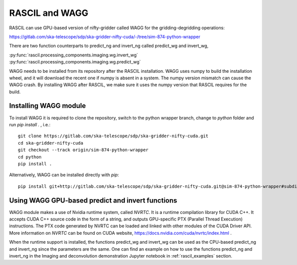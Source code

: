 .. _rascil_wagg:

RASCIL and WAGG
***************

RASCIL can use GPU-based version of nifty-gridder called WAGG for the gridding-degridding operations:

https://gitlab.com/ska-telescope/sdp/ska-gridder-nifty-cuda/-/tree/sim-874-python-wrapper

There are two function counterparts to predict_ng and invert_ng called predict_wg and invert_wg,

:py:func:`rascil.processing_components.imaging.wg.invert_wg`
:py:func:`rascil.processing_components.imaging.wg.predict_wg`

WAGG needs to be installed from its repository after the RASCIL installation. WAGG uses numpy to build the installation wheel, and it will download the recent one if numpy is absent in a system. The numpy version mismatch can cause the WAGG crash. By installing WAGG after RASCIL, we make sure it uses the numpy version that RASCIL requires for the build.

Installing WAGG module
======================

To install WAGG it is required to clone the repository, switch to the python wrapper branch, change to `python` folder and run `pip install .` , i.e.::

     git clone https://gitlab.com/ska-telescope/sdp/ska-gridder-nifty-cuda.git
     cd ska-gridder-nifty-cuda
     git checkout --track origin/sim-874-python-wrapper
     cd python
     pip install .


Alternatively, WAGG can be installed directly with `pip`::

     pip install git+http://gitlab.com/ska-telescope/sdp/ska-gridder-nifty-cuda.git@sim-874-python-wrapper#subdirectory=python

Using WAGG GPU-based predict and invert functions
=================================================

WAGG module makes a use of Nvidia runtime system, called `NVRTC`. It is a runtime compilation library for CUDA C++. 
It accepts CUDA C++ source code in the form of a string, and outputs GPU-specific PTX (Parallel Thread Execution) instructions.
The PTX code generated by NVRTC can be loaded and linked with other modules of the CUDA Driver API.
More information on `NVRTC` can be found on CUDA website, https://docs.nvidia.com/cuda/nvrtc/index.html .

When the runtime support is installed, the functions predict_wg and invert_wg can be used as the CPU-based predict_ng and invert_ng since the parameters are the same.
One can find an example on how to use the functions predict_ng and invert_ng in the Imaging and deconvolution demonstration Jupyter notebook in :ref:`rascil_examples` section.
